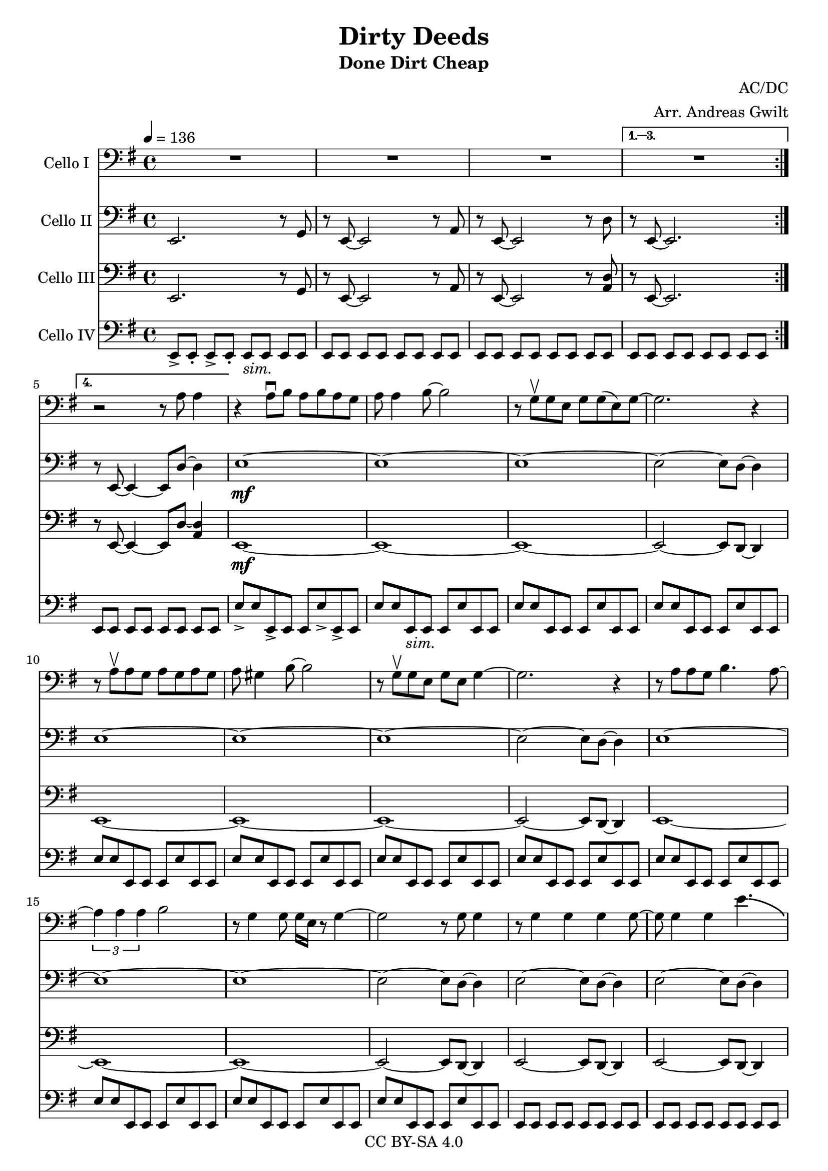 \version "2.18.2"

\header {
  title = "Dirty Deeds"
  subtitle = "Done Dirt Cheap"
  composer = "AC/DC"
  arranger = "Arr. Andreas Gwilt"
  copyright = "CC BY-SA 4.0"
}

\paper {
  #(set-paper-size "a4")
}

global = {
  \key e \minor
  \time 4/4
  \tempo 4=136
  \set Score.markFormatter = #format-mark-box-alphabet
}

bassbar = { \relative e, { e8[ e] e[ e] e[ e] e[ e] } }
bassbartwo = { \relative e { e8 e e, e e e' e, e } }
startriff = { e,2. r8 g | r8 e~ e2 r8 a | r8 e~ e2 r8 d' | r8 e,~ e2. } % TODO: chop
VcTwoVerseAccomp = { <b e>1~ | <b e>~ | <b e>1~ | <b e>2~ <b e>8 d~ d4 }
VcThreeVerseAccomp = { e1~ | e~ | e~ | e2~ e8 d~ d4 | }
SoloAccompOne = { \relative b, { <b fis'>1~ | <b fis'>4~ <b fis'>8 <a e'>8 r <a e'> r <a e'>8 | } }
SoloAccompTwo = { e,2. r8 g | r8 e~ e2 r8 a | r8 e~ e2 r8 <a d> r8 e~ e2. }
SoloBassOne = { b8 b b b b b b b | b b b b a a a a | }

scoreACelloI = \relative c {
  \global
  \repeat volta 4 { R1 | R1 | R1 | }
  \alternative { {R1} {r2 r8 a' a4} }
  % verse 1
  r4 a8\downbow b a b a g | a a4 b8~ b2 | r8 g\upbow g e g g( e) g~ | g2. r4 |
  r8 a\upbow a g a g a g | a gis4 b8~ b2 | r8 g\upbow g e g e g4~ | g2. r4 |
  r8 a a g b4. a8~ | \times 2/3 {a4 a a}  b2 | r8 g4 g8 g16 e r8 g4~ | g2 r8 g g4 |
  r8 g4 g g g8~ | g g4 g e'4.-\bendAfter #-4.75 |
  r8 g, g g g4 e8 g~ | g2 r2 |
  % refrain
  a4 g8 a~ a4 r | a4 g a r | e4 d8 e~ e4 r | e4 d e r | a4 g8 a~ a4 r | a4 g a r |
  e,4 d8 e4 e d8 | e4 d e r | e4 d8 e4 e d8 | e4 d e r |
  % verse 2
  r8 a' a4 a8 g a g | a g4 b8~ b2 | r8 g g e g g( e) g~ | g2 r2 |
  r8 a a g a g a a~ | a a4 b8~ b2 | r8 g g e g4 e8 e~ | e4 d8( e) r2 |
  r8 a a g b4. a8~ | a a g b~ b2 | r8 g g e g g( e) g~ | g2 r2 |
  \times 2/3 {r4 a a} b4 r8 e,8 | g g4 g8~ g4 r4 | r8 g g g g4 e8 e~ | e2 e'4\bendAfter #-2 r4 |
  % refrain
  a,4 g8 a~ a4 r | a4 g a r | e4 d8 e~ e4 r | e4 d e r | a4 g8 a~ a4 r | a4 g a r |
  R1 | r2 r8 e'8~ e4 | R1 | R1 | % make bendy; it's more of a sort of squeak. gliss. up and down
  % solo
  \repeat unfold 8 { R1 }
  R1 | R1 | R1 | R1 | R1 | R1 | R1 | r2. a,4 |
  % verse 3
  r4 g8 g g g g g | g g4 g8~ g4 r4 | r8 g g g~ g g e g-.~| g4 r4 r2 |
  r8 a a4 a8 g a g | a a4 b8~ b4 r4 | r8 e, e d \times 2/3 {g2 e4} | e4 r r2 |
  r8 a a g b4. a8~ | a a g b~ b4 r4 | r8 g g g g4 e8 g~ | g2 r2 |
  r8 a g a~ a4 r8 g | a a g b~ b4 r4 | r8 g4 g8~ g g4 g8~ | g2 r |
  % refrain
}

scoreACelloII = \relative c {
  \global
  \repeat volta 4 { e,2. r8 g | r8 e~ e2 r8 a | r8 e~ e2 r8 d' }
  \alternative { {r8 e,~ e2.} {r8 e~ e4~ e8 d'8~ d4}}
  e1~\mf | e~ | e~ | e2~ e8 d~ d4 |
  \VcThreeVerseAccomp
  \VcThreeVerseAccomp
  e2~ e8 d~ d4 | e2~ e8 d~ d4 | e2~ e8 d~ d4 | e8 e e e e r8 r4 |
  % refrain
  a,1 | a4 g a r | e1 | e4 d e r | a1 | a4 g a r |
  \VcTwoVerseAccomp
  % verse 2
  \VcTwoVerseAccomp
  \VcTwoVerseAccomp
  \VcTwoVerseAccomp
  <e b>2~ <e b>8 d~ d4 | <e b>2~ <e b>8 d~ d4 |
  <e b>2~ <e b>8 d~ d4 | <e b>8 <e b> <e b> <e b> <e b> r8 r4 | %chop here
  % refrain
  a,1 | a4 g a r | e1 | e4 d e r | a1 | a4 g a r |
  e4 d8 e4 e d8 | e4 d e r | e4 d8 e4 e d8 | e4 d e r |
  % solo
  R1_"//TODO: write this bit" R1 R1 R1 R1 R1 R1 R1
  R1 R1 R1 R1 R1 R1 R1 R1
  % verse 3
  b'''1 | R1 | R1 | r2 r8 d,,~ d4 |
  \VcTwoVerseAccomp
  \VcTwoVerseAccomp
  <e b>2~ <e b>8 d~ d4 | <e b>2~ <e b>8 d~ d4 |
  <e b>2~ <e b>8 d~ d4 | <e b>8 <e b> <e b> <e b> <e b> r8 r4 | %chop here
  % refrain
}

scoreACelloIII = \relative c {
  \global
  \repeat volta 4 { e,2. r8 g | r8 e~ e2 r8 a | r8 e~ e2 r8 <a d> }
  \alternative { {r8 e~ e2.} {r8 e~ e4~ e8 d'8~ <a d>4}}
  e1~\mf | e~ | e~ | e2~ e8 d~ d4 |
  \VcThreeVerseAccomp
  \VcThreeVerseAccomp
  e2~ e8 d~ d4 | e2~ e8 d~ d4 | e2~ e8 d~ d4 | <e b'>8 <e b'> <e b'> <e b'> <e b'> r8 r4 | %chop here
  % refrain
  <a e'>1 | <a e'>4 <g d'> <a e'> r | <e b'>1 | <e b'>4 <d a'> <e b'> r | <a e'>1 | <a e'>4 <g d'> <a e'> r |
  \VcThreeVerseAccomp
  % verse 2
  \VcThreeVerseAccomp
  \VcThreeVerseAccomp
  \VcThreeVerseAccomp
  e2~ e8 d~ d4 | e2~ e8 d~ d4 | e2~ e8 d~ d4 | e8 e e e e r8 r4 | %chop here
  % refrain
  <a e'>1 | <a e'>4 <g d'> <a e'> r | <e b'>1 | <e b'>4 <d a'> <e b'> r | <a e'>1 | <a e'>4 <g d'> <a e'> r |
  <e b'>1~ | <e b'>~ | <e b'>~ | <e b'>2. r4 | % chop
  %solo
  \SoloAccompOne \SoloAccompOne \SoloAccompOne | <b' fis'>1~ | <b fis'>8 <d a'>8 r <d a'> r <d a'> r <d a'>8 |
  e,2. r8 g | r8 e~ e2 r8 a | r8 e~ e2 r8 <a d> r8 e~ e2. |
  e2. r8 g | r8 e~ e2 r8 a | r8 e~ e2 r8 <a d> r8 e~ e4~ e8 d'8~ <a d>4 |
  % verse 3
  \VcThreeVerseAccomp
  \VcThreeVerseAccomp
  \VcThreeVerseAccomp
  e2~ e8 d~ d4 | e2~ e8 d~ d4 | e2~ e8 d~ d4 | e8 e e e e r8 r4 | %chop here
  % refrain
}

scoreACelloIV = \relative c {
  \global
  \repeat volta 4 { e,8->[ e-.] e->[ e-.] e_\markup {\italic "sim."}[ e] e[ e] | \bassbar | \bassbar |}
  \alternative { {\bassbar} {\bassbar} }
  e'8-> e e,-> e e e'-> e,-> e | e'8 e e,_\markup {\italic "sim."} e e e' e, e | \bassbartwo | \bassbartwo |
  \bassbartwo | \bassbartwo | \bassbartwo | \bassbartwo |
  \bassbartwo | \bassbartwo | \bassbartwo | \bassbartwo |
  \bassbar | \bassbar | \bassbar | e8-> e-> e-> e-> e-> r8 r4 | %chop instead of r4 here
  % refrain
  a4 r8 a a e fis e | a4 g a r | e4 r8 e e b' cis b | e,4 d e r | a4 r8 a a e fis e | a4 g a r |
  \bassbar | \bassbar | \bassbar | \bassbar |
  % verse 2
  \bassbartwo | \bassbartwo | \bassbartwo | \bassbartwo |
  \bassbartwo | \bassbartwo | \bassbartwo | \bassbartwo |
  \bassbartwo | \bassbartwo | \bassbartwo | \bassbartwo |
  \bassbartwo | \bassbartwo | \bassbartwo | e'8 e e e e r8 r4 |
  % refrain
  a,4 r8 a a e fis e | a4 g a r | e4 r8 e e b' cis b | e,4 d e r | a4 r8 a a e fis e | a4 g a r |
  \bassbar | \bassbar | \bassbar | e8[ e] e[ e] e[ e] fis[ fis] |
  % solo
  \SoloBassOne | \SoloBassOne | \SoloBassOne | b8 b b b b b b b | b b b b d, d d d |
  \repeat unfold 8 { \bassbar }
  % verse 3
  \bassbartwo | \bassbartwo | \bassbartwo | \bassbartwo |
  \bassbartwo | \bassbartwo | \bassbartwo | \bassbartwo |
  \bassbartwo | \bassbartwo | \bassbartwo | \bassbartwo |
  e8->[ e] e->[ e] e8->[ e] e->[ e] | \bassbar | \bassbar | e8-> e-> e-> e-> e-> r8 r4 |
  % refrain
}

scoreACelloIPart = \new Staff \with {
  instrumentName = "Cello I"
  midiInstrument = "violin"
} { \clef bass \scoreACelloI }

scoreACelloIIPart = \new Staff \with {
  instrumentName = "Cello II"
  midiInstrument = "overdriven guitar"
} { \clef bass \scoreACelloII }

scoreACelloIIIPart = \new Staff \with {
  instrumentName = "Cello III"
  midiInstrument = "overdriven guitar"
} { \clef bass \scoreACelloIII }

scoreACelloIVPart = \new Staff \with {
  instrumentName = "Cello IV"
  midiInstrument = "electric bass (finger)"
} { \clef bass \scoreACelloIV }

\score {
  <<
    \scoreACelloIPart
    \scoreACelloIIPart
    \scoreACelloIIIPart
    \scoreACelloIVPart
  >>
  \layout { }
  \midi { }
}
